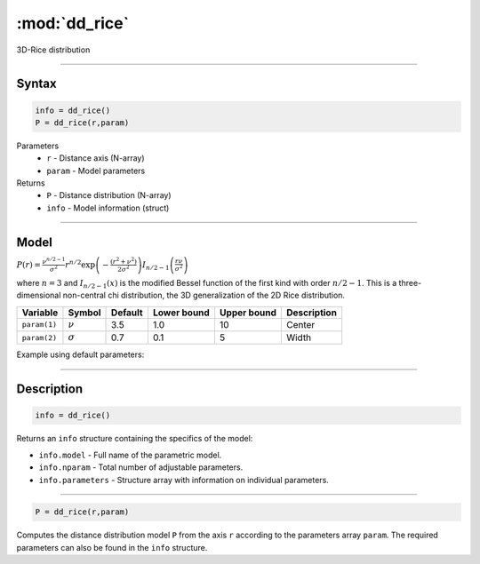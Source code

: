 .. highlight:: matlab
.. _dd_rice:


***********************
:mod:`dd_rice`
***********************

3D-Rice distribution

-----------------------------


Syntax
=========================================

.. code-block:: matlab

        info = dd_rice()
        P = dd_rice(r,param)

Parameters
    *   ``r`` - Distance axis (N-array)
    *   ``param`` - Model parameters
Returns
    *   ``P`` - Distance distribution (N-array)
    *   ``info`` - Model information (struct)

-----------------------------

Model
=========================================

:math:`P(r) = \frac{\nu^{n/2-1}}{\sigma^2}r^{n/2}\exp\left(-\frac{(r^2+\nu^2)}{2\sigma^2}\right)I_{n/2-1}\left(\frac{r\nu}{\sigma^2} \right)`

where :math:`n=3` and :math:`I_{n/2-1}(x)` is the modified Bessel function of the first kind with order :math:`n/2-1`. This is a three-dimensional non-central chi distribution, the 3D generalization of the 2D Rice distribution.

============== ======================== ========= ============= ============= ========================
 Variable       Symbol                    Default   Lower bound   Upper bound      Description
============== ======================== ========= ============= ============= ========================
``param(1)``   :math:`\nu`                3.5     1.0              10         Center
``param(2)``   :math:`\sigma`             0.7     0.1              5          Width
============== ======================== ========= ============= ============= ========================


Example using default parameters:

.. image:: ../images/model_dd_rice.png
   :width: 650px


-----------------------------


Description
=========================================

.. code-block:: matlab

        info = dd_rice()

Returns an ``info`` structure containing the specifics of the model:

* ``info.model`` -  Full name of the parametric model.
* ``info.nparam`` -  Total number of adjustable parameters.
* ``info.parameters`` - Structure array with information on individual parameters.

-----------------------------


.. code-block:: matlab

    P = dd_rice(r,param)

Computes the distance distribution model ``P`` from the axis ``r`` according to the parameters array ``param``. The required parameters can also be found in the ``info`` structure.

